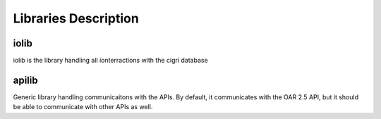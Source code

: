 Libraries Description
=====================

iolib
-----

iolib is the library handling all ionterractions with the cigri database

apilib
------

Generic library handling communicaitons with the APIs. By default, it
communicates with the OAR 2.5 API, but it should be able to
communicate with other APIs as well.
